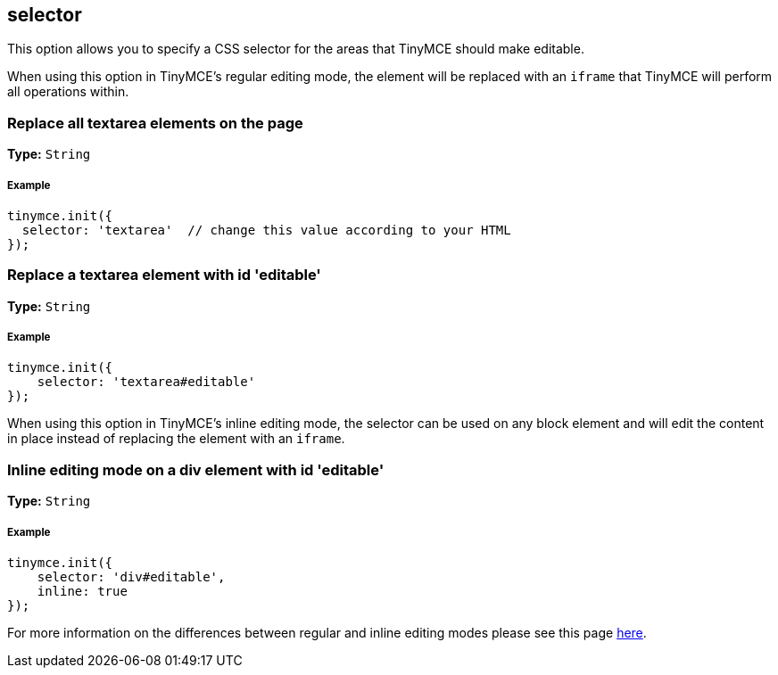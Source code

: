== selector

This option allows you to specify a CSS selector for the areas that TinyMCE should make editable.

When using this option in TinyMCE's regular editing mode, the element will be replaced with an `iframe` that TinyMCE will perform all operations within.

=== Replace all textarea elements on the page

*Type:* `String`

===== Example

[source,js]
----
tinymce.init({
  selector: 'textarea'  // change this value according to your HTML
});
----

=== Replace a textarea element with id 'editable'

*Type:* `String`

===== Example

[source,js]
----
tinymce.init({
    selector: 'textarea#editable'
});
----

When using this option in TinyMCE's inline editing mode, the selector can be used on any block element and will edit the content in place instead of replacing the element with an `iframe`.

=== Inline editing mode on a div element with id 'editable'

*Type:* `String`

===== Example

[source,js]
----
tinymce.init({
    selector: 'div#editable',
    inline: true
});
----

For more information on the differences between regular and inline editing modes please see this page link:{baseurl}/general-configuration-guide/use-tinymce-inline/[here].
